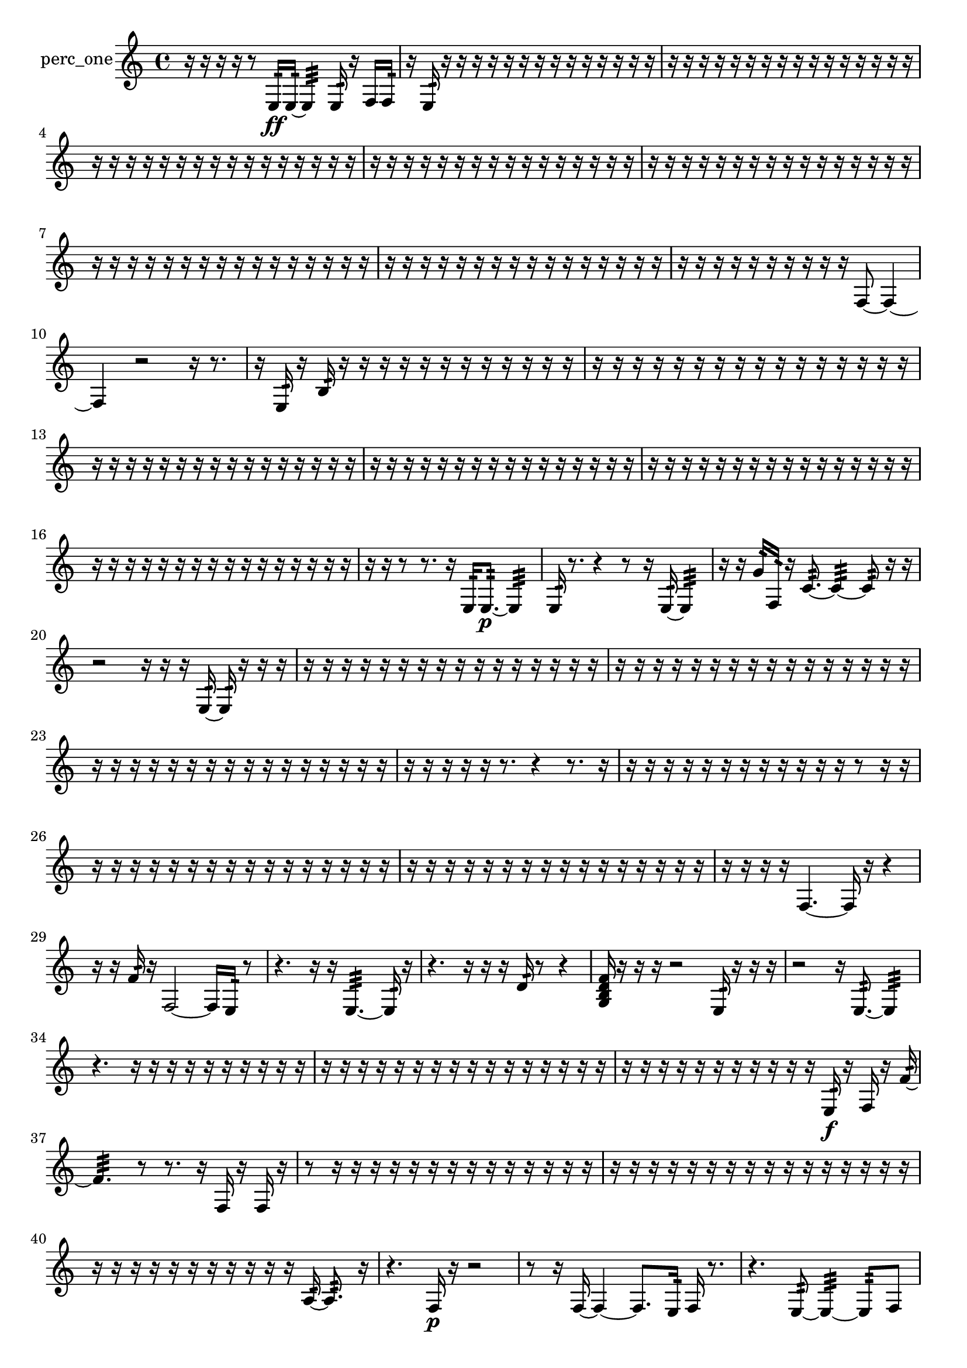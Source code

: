 % [notes] external for Pure Data
% development-version July 14, 2014 
% by Jaime E. Oliver La Rosa
% la.rosa@nyu.edu
% @ the Waverly Labs in NYU MUSIC FAS
% Open this file with Lilypond
% more information is available at lilypond.org
% Released under the GNU General Public License.

% HEADERS

glissandoSkipOn = {
  \override NoteColumn.glissando-skip = ##t
  \hide NoteHead
  \hide Accidental
  \hide Tie
  \override NoteHead.no-ledgers = ##t
}

glissandoSkipOff = {
  \revert NoteColumn.glissando-skip
  \undo \hide NoteHead
  \undo \hide Tie
  \undo \hide Accidental
  \revert NoteHead.no-ledgers
}
perc_one_part = {

  \time 4/4

  \clef treble 
  % ________________________________________bar 1 :
  r16  r16  r16  r16 
  r8  e16:32\ff  e16:32~ 
  e4:32 
  e16:32  r16  f16  f16:32  |
  % ________________________________________bar 2 :
  r16  e16:32  r16  r16 
  r16  r16  r16  r16 
  r16  r16  r16  r16 
  r16  r16  r16  r16  |
  % ________________________________________bar 3 :
  r16  r16  r16  r16 
  r16  r16  r16  r16 
  r16  r16  r16  r16 
  r16  r16  r16  r16  |
  % ________________________________________bar 4 :
  r16  r16  r16  r16 
  r16  r16  r16  r16 
  r16  r16  r16  r16 
  r16  r16  r16  r16  |
  % ________________________________________bar 5 :
  r16  r16  r16  r16 
  r16  r16  r16  r16 
  r16  r16  r16  r16 
  r16  r16  r16  r16  |
  % ________________________________________bar 6 :
  r16  r16  r16  r16 
  r16  r16  r16  r16 
  r16  r16  r16  r16 
  r16  r16  r16  r16  |
  % ________________________________________bar 7 :
  r16  r16  r16  r16 
  r16  r16  r16  r16 
  r16  r16  r16  r16 
  r16  r16  r16  r16  |
  % ________________________________________bar 8 :
  r16  r16  r16  r16 
  r16  r16  r16  r16 
  r16  r16  r16  r16 
  r16  r16  r16  r16  |
  % ________________________________________bar 9 :
  r16  r16  r16  r16 
  r16  r16  r16  r16 
  r16  r16  f8~ 
  f4~  |
  % ________________________________________bar 10 :
  f4 
  r2 
  r16  r8.  |
  % ________________________________________bar 11 :
  r16  e16:32  r16  b16:32 
  r16  r16  r16  r16 
  r16  r16  r16  r16 
  r16  r16  r16  r16  |
  % ________________________________________bar 12 :
  r16  r16  r16  r16 
  r16  r16  r16  r16 
  r16  r16  r16  r16 
  r16  r16  r16  r16  |
  % ________________________________________bar 13 :
  r16  r16  r16  r16 
  r16  r16  r16  r16 
  r16  r16  r16  r16 
  r16  r16  r16  r16  |
  % ________________________________________bar 14 :
  r16  r16  r16  r16 
  r16  r16  r16  r16 
  r16  r16  r16  r16 
  r16  r16  r16  r16  |
  % ________________________________________bar 15 :
  r16  r16  r16  r16 
  r16  r16  r16  r16 
  r16  r16  r16  r16 
  r16  r16  r16  r16  |
  % ________________________________________bar 16 :
  r16  r16  r16  r16 
  r16  r16  r16  r16 
  r16  r16  r16  r16 
  r16  r16  r16  r16  |
  % ________________________________________bar 17 :
  r16  r16  r8 
  r8.  r16 
  e16:32  e8.:32~\p 
  e4:32  |
  % ________________________________________bar 18 :
  e16:32  r8. 
  r4 
  r8  r16  e16:32~ 
  e4:32  |
  % ________________________________________bar 19 :
  r16  r16  g'16:32  f16:32 
  r16  c'8.:32~ 
  c'4:32~ 
  c'8:32  r16  r16  |
  % ________________________________________bar 20 :
  r2 
  r16  r16  r16  e16:32~ 
  e16:32  r16  r16  r16  |
  % ________________________________________bar 21 :
  r16  r16  r16  r16 
  r16  r16  r16  r16 
  r16  r16  r16  r16 
  r16  r16  r16  r16  |
  % ________________________________________bar 22 :
  r16  r16  r16  r16 
  r16  r16  r16  r16 
  r16  r16  r16  r16 
  r16  r16  r16  r16  |
  % ________________________________________bar 23 :
  r16  r16  r16  r16 
  r16  r16  r16  r16 
  r16  r16  r16  r16 
  r16  r16  r16  r16  |
  % ________________________________________bar 24 :
  r16  r16  r16  r16 
  r16  r8. 
  r4 
  r8.  r16  |
  % ________________________________________bar 25 :
  r16  r16  r16  r16 
  r16  r16  r16  r16 
  r16  r16  r16  r16 
  r8  r16  r16  |
  % ________________________________________bar 26 :
  r16  r16  r16  r16 
  r16  r16  r16  r16 
  r16  r16  r16  r16 
  r16  r16  r16  r16  |
  % ________________________________________bar 27 :
  r16  r16  r16  r16 
  r16  r16  r16  r16 
  r16  r16  r16  r16 
  r16  r16  r16  r16  |
  % ________________________________________bar 28 :
  r16  r16  r16  r16 
  f4.~ 
  f16  r16 
  r4  |
  % ________________________________________bar 29 :
  r16  r16  f'16:32  r16 
  f2~ 
  f16  e16:32  r8  |
  % ________________________________________bar 30 :
  r4. 
  r16  r16 
  e4.:32~ 
  e16:32  r16  |
  % ________________________________________bar 31 :
  r4. 
  r16  r16 
  r16  d'16:32  r8 
  r4  |
  % ________________________________________bar 32 :
  <g b d' f' >16  r16  r16  r16 
  r2 
  e16:32  r16  r16  r16  |
  % ________________________________________bar 33 :
  r2 
  r16  e8.:32~ 
  e4:32  |
  % ________________________________________bar 34 :
  r4. 
  r16  r16 
  r16  r16  r16  r16 
  r16  r16  r16  r16  |
  % ________________________________________bar 35 :
  r16  r16  r16  r16 
  r16  r16  r16  r16 
  r16  r16  r16  r16 
  r16  r16  r16  r16  |
  % ________________________________________bar 36 :
  r16  r16  r16  r16 
  r16  r16  r16  r16 
  r16  r16  r16  e16:32\f 
  r16  f16  r16  f'16:32~  |
  % ________________________________________bar 37 :
  f'4.:32 
  r8 
  r8.  r16 
  f16  r16  f16  r16  |
  % ________________________________________bar 38 :
  r8  r16  r16 
  r16  r16  r16  r16 
  r16  r16  r16  r16 
  r16  r16  r16  r16  |
  % ________________________________________bar 39 :
  r16  r16  r16  r16 
  r16  r16  r16  r16 
  r16  r16  r16  r16 
  r16  r16  r16  r16  |
  % ________________________________________bar 40 :
  r16  r16  r16  r16 
  r16  r16  r16  r16 
  r16  r16  r16  a16:32~ 
  a8.:32  r16  |
  % ________________________________________bar 41 :
  r4. 
  f16\p  r16 
  r2  |
  % ________________________________________bar 42 :
  r8  r16  f16~ 
  f4~ 
  f8.  e16:32 
  f16  r8.  |
  % ________________________________________bar 43 :
  r4. 
  e8:32~ 
  e4:32~ 
  e8:32  f8  |
  % ________________________________________bar 44 :
  r8  e8:32~ 
  e16:32  g16  r16  r16 
  r16  r16  r16  r16 
  r16  f8.~  |
  % ________________________________________bar 45 :
  f8  e8:32 
  r16  f8.~ 
  f4~ 
  f16  e16:32  f8~  |
  % ________________________________________bar 46 :
  f8.  r16 
  c'8:32  r16  r16 
  r2  |
  % ________________________________________bar 47 :
  r16  r16  r16  f'16:32~ 
  f'4:32 
  r4. 
  e8:32~  |
  % ________________________________________bar 48 :
  e4:32~ 
  e16:32  r16  e16:32  e16:32~ 
  e2:32~  |
  % ________________________________________bar 49 :
  e16:32  f16  e8:32~ 
  e2:32~ 
  c'16:32  r8.  |
  % ________________________________________bar 50 :
  r4. 
  r8 
  r2  |
  % ________________________________________bar 51 :
  r8  r16  r16 
  e16:32  r8. 
  r4 
  f4~  |
  % ________________________________________bar 52 :
  f8.  <g b d' >16 
  f2~ 
  f16  r16  r16  r16  |
  % ________________________________________bar 53 :
  r16  r16  r16  r16 
  r16  r16  r16  r16 
  r16  r16  r16  r16 
  f16  r16  e8:32~  |
  % ________________________________________bar 54 :
  e8:32  f16  r16 
  r4 
  r8  r16  f16~ 
  f4~  |
  % ________________________________________bar 55 :
  f4 
  r16  f16  e16:32  r16 
  <g b d' >2  |
  % ________________________________________bar 56 :
  r16  e16:32  r16  f16~ 
  f4~ 
  f8.  r16 
  f16  <g b d' >16  r8  |
  % ________________________________________bar 57 :
  r4. 
  r16  f16\f 
  r8.  r16 
  r4  |
  % ________________________________________bar 58 :
  r8  f8~ 
  f4~ 
  f8.  f16~ 
  f16  r16  r16  r16  |
  % ________________________________________bar 59 :
  f2~ 
  f16  r16  f16  r16 
  r4  |
  % ________________________________________bar 60 :
  r4 
  r2 
  r16  r8.  |
  % ________________________________________bar 61 :
  r16  f16  e16:32  f16 
  e8.:32  e16:32 
  r16  r16  r16  r16 
  r16  r16  r16  r16  |
  % ________________________________________bar 62 :
  r16  r16  r16  r16 
  r16  r16  r16  r16 
  r16  r16  r16  r16 
  r16  r16  r16  r16  |
  % ________________________________________bar 63 :
  r16  r16  r16  r16 
  r16  r16  r16  r16 
  r16  r16  r16  r16 
  r16  r16  r16  r16  |
  % ________________________________________bar 64 :
  r16  r16  r16  r16 
  r16  r16  r16  r16 
  r16  r16  r16  r16 
  r16  r16  r16  r16  |
  % ________________________________________bar 65 :
  r16  r16  r16  r16 
  r16  r16  r16  r16 
  r16  r16  r16  r16 
  r16  r16  r16  e16:32  |
  % ________________________________________bar 66 :
  e16:32  r16  e16:32  r16 
  r4 
  r8.  e16:32~ 
  e4:32~  |
  % ________________________________________bar 67 :
  e4:32~ 
  e16:32  r16  r8 
  r8  d'16:32  e16:32~ 
  e4:32~  |
  % ________________________________________bar 68 :
  e8.:32  r16 
  e16:32\mf  r8. 
  r4 
  r8  r16  e16:32~  |
  % ________________________________________bar 69 :
  e4.:32 
  r16  e16:32 
  r16  r8. 
  r8  r16  r16  |
  % ________________________________________bar 70 :
  r16  r16  r16  r16 
  r16  r16  r16  r16 
  r16  r16  r16  r16 
  r16  r16  r16  r16  |
  % ________________________________________bar 71 :
  r16  r16  r16  r16 
  r16  r16  r16  r16 
  r16  r16  r16  r16 
  r16  r16  r16  r16  |
  % ________________________________________bar 72 :
  r16  r16  r16  r16 
  r16  r16  r16  r16 
  r16  r16  r16  r16 
  r16  r16  r16  r16  |
  % ________________________________________bar 73 :
  r16  r16  r16  r16 
  r16  r16  r16  r16 
  r16  r16  r16  r16 
  r16  r16  r16  r16  |
  % ________________________________________bar 74 :
  r16  r16  r16  r16 
  r16  r16  r16  r16 
  r16  r16  r16  r16 
  r16  r16  r16  r16  |
  % ________________________________________bar 75 :
  r16  r16  r16  r16 
  r16  r16  r16  r16 
  r16  r16  r16  r16 
  r16  r16  r16  r16  |
  % ________________________________________bar 76 :
  r16  r16  r16  r16 
  r16  r16  r16  r16 
  r16  r16  r16  r16 
  r16  r16  r16  r16  |
  % ________________________________________bar 77 :
  r16  r16  r16  r16 
  r16  r16  r16  r16 
  r16  r16  r16  r16 
  r16  r16  r16  r16  |
  % ________________________________________bar 78 :
  r16  r16  r16  r16 
  r16  r16  r16  r16 
  r16  r16  r16  r16 
  r16  r16  r16  r16  |
  % ________________________________________bar 79 :
  r16  r16  r8 
  r16  r16  e16:32  r16 
  r4 
  r8  e8:32~  |
  % ________________________________________bar 80 :
  e8:32  r16  r16 
  r16  r16  e8:32~ 
  e8:32  r8 
  r4  |
  % ________________________________________bar 81 :
  r4 
  e16:32  r16  c'8:32~ 
  c'4:32~ 
  c'16:32  r8.  |
  % ________________________________________bar 82 :
  r4. 
  r16  r16 
  e16:32  e8.:32~ 
  e4:32~  |
  % ________________________________________bar 83 :
  e8.:32  r16 
  r2 
  r16  r8  r16  |
  % ________________________________________bar 84 :
  r4 
  r16  r8. 
  r4 
  r8.  r16  |
  % ________________________________________bar 85 :
  r16  r16  r16  r16 
  r16  r16  r16  r16 
  r16  r16  r16  r16 
  r16  r16  e16:32  r16  |
  % ________________________________________bar 86 :
  r16  r16  r16  r16 
  r16  r16  r16  r16 
  r16  r16  r16  r16 
  r16  r16  r16  r16  |
  % ________________________________________bar 87 :
  r16  r16  r16  r16 
  r16  r16  r16  r16 
  r16  r16  r16  r16 
  r16  r16  r16  r16  |
  % ________________________________________bar 88 :
  r16  r16  r16  r16 
  r16  r16  r16  r16 
  r16  r16  r16  r16 
  r16  r16  r16  r16  |
  % ________________________________________bar 89 :
  r16  r16  r16  r16 
  e16:32  r16  r8 
  r4 
  r16  r16  r16  d'16:32  |
  % ________________________________________bar 90 :
  f4.~ 
  f16  e16:32 
  r4. 
  e16:32  r16  |
  % ________________________________________bar 91 :
  e4:32 
  r8.  r16 
  c'16:32  e16:32  e8:32~ 
  e8.:32  e16:32  |
  % ________________________________________bar 92 :
  r4 
  r16  f16  r16  r16 
  r4 
  r16  r16  r16  r16  |
  % ________________________________________bar 93 :
  r16  r16  r16  r16 
  r16  r16  r16  r16 
  r16  r16  r16  r16 
  r16  r16  r16  r16  |
  % ________________________________________bar 94 :
  r16  r16  r16  r16 
  r16  r16  r16  r16 
  r16  r16  r16  r16 
  r16  r16  r16  r16  |
  % ________________________________________bar 95 :
  r16  r16  r16  r16 
  r16 
}

\score {
  \new Staff \with { instrumentName = "perc_one" } {
    \new Voice {
      \perc_one_part
    }
  }
  \layout {
    \mergeDifferentlyHeadedOn
    \mergeDifferentlyDottedOn
    \set harmonicDots = ##t
    \override Glissando.thickness = #4
    \set Staff.pedalSustainStyle = #'mixed
    \override TextSpanner.bound-padding = #1.0
    \override TextSpanner.bound-details.right.padding = #1.3
    \override TextSpanner.bound-details.right.stencil-align-dir-y = #CENTER
    \override TextSpanner.bound-details.left.stencil-align-dir-y = #CENTER
    \override TextSpanner.bound-details.right-broken.text = ##f
    \override TextSpanner.bound-details.left-broken.text = ##f
    \override Glissando.minimum-length = #4
    \override Glissando.springs-and-rods = #ly:spanner::set-spacing-rods
    \override Glissando.breakable = ##t
    \override Glissando.after-line-breaking = ##t
    \set baseMoment = #(ly:make-moment 1/8)
    \set beatStructure = 2,2,2,2
    #(set-default-paper-size "a4")
  }
  \midi { }
}

\version "2.19.49"
% notes Pd External version testing 
